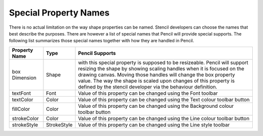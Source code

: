 Special Property Names
======================

There is no actual limitation on the way shape properties can be named. Stencil developers can choose the names that best describe the purposes. There are however a list of special names that Pencil will provide special supports. The following list summarizes those special names together with how they are handled in Pencil.

+---------------+-------------+----------------------------------------------+
| Property Name | Type        | Pencil Supports                              |
+===============+=============+==============================================+
| box Dimension | Shape       | with this special property is supposed to be |
|               |             | resizeable. Pencil will support resizing the |
|               |             | shape by showing scaling handles when it is  |
|               |             | focused on the drawing canvas. Moving those  |
|               |             | handles will change the box property value.  |
|               |             | The way the shape is scaled upon changes of  |
|               |             | this property is defined by the stencil      |
|               |             | developer via the behaviour definition.      |
+---------------+-------------+----------------------------------------------+
| textFont      | Font        | Value of this property can be changed using  |
|               |             | the Font toolbar                             |
+---------------+-------------+----------------------------------------------+
| textColor     | Color       | Value of this property can be changed using  |
|               |             | the Text colour toolbar button               |
+---------------+-------------+----------------------------------------------+
| fillColor     | Color       | Value of this property can be changed using  |
|               |             | the Background colour toolbar button         |
+---------------+-------------+----------------------------------------------+
| strokeColor   | Color       | Value of this property can be changed using  |
|               |             | the Line colour toolbar button               |
+---------------+-------------+----------------------------------------------+
| strokeStyle   | StrokeStyle | Value of this property can be changed using  |
|               |             | the Line style toolbar                       |
+---------------+-------------+----------------------------------------------+
